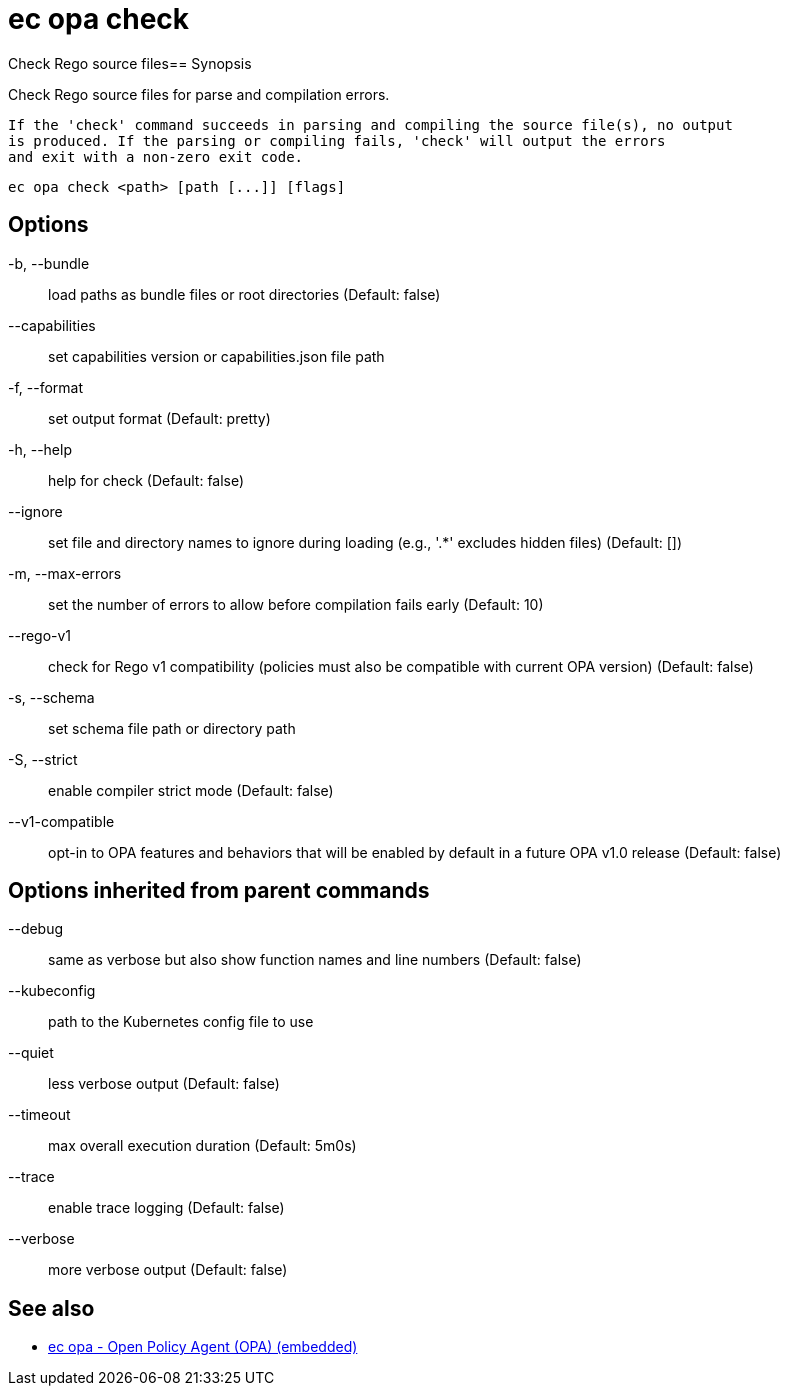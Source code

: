 = ec opa check

Check Rego source files== Synopsis

Check Rego source files for parse and compilation errors.
	
	If the 'check' command succeeds in parsing and compiling the source file(s), no output
	is produced. If the parsing or compiling fails, 'check' will output the errors
	and exit with a non-zero exit code.
[source,shell]
----
ec opa check <path> [path [...]] [flags]
----
== Options

-b, --bundle:: load paths as bundle files or root directories (Default: false)
--capabilities:: set capabilities version or capabilities.json file path
-f, --format:: set output format (Default: pretty)
-h, --help:: help for check (Default: false)
--ignore:: set file and directory names to ignore during loading (e.g., '.*' excludes hidden files) (Default: [])
-m, --max-errors:: set the number of errors to allow before compilation fails early (Default: 10)
--rego-v1:: check for Rego v1 compatibility (policies must also be compatible with current OPA version) (Default: false)
-s, --schema:: set schema file path or directory path
-S, --strict:: enable compiler strict mode (Default: false)
--v1-compatible:: opt-in to OPA features and behaviors that will be enabled by default in a future OPA v1.0 release (Default: false)

== Options inherited from parent commands

--debug:: same as verbose but also show function names and line numbers (Default: false)
--kubeconfig:: path to the Kubernetes config file to use
--quiet:: less verbose output (Default: false)
--timeout:: max overall execution duration (Default: 5m0s)
--trace:: enable trace logging (Default: false)
--verbose:: more verbose output (Default: false)

== See also

 * xref:ec_opa.adoc[ec opa - Open Policy Agent (OPA) (embedded)]
